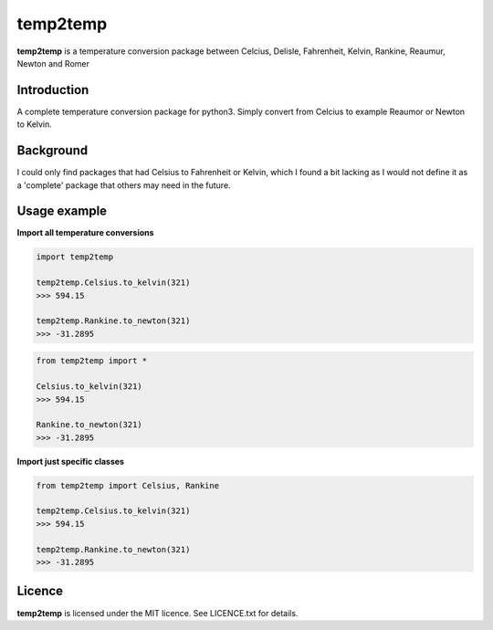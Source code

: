 temp2temp
=========

**temp2temp** is a temperature conversion package between Celcius, Delisle, Fahrenheit, Kelvin, Rankine, Reaumur, Newton and Romer

.. image:: https://img.shields.io/pypi/v/temp2temp.svg
  :target: https://pypi.python.org/pypi/temp2temp
  :alt: Version on PyPI

.. image:: https://img.shields.io/pypi/l/temp2temp.svg
  :target: https://gitlab.com/renegadevi/temp2temp/raw/master/LICENSE.txt
  :alt: License


Introduction
------------

A complete temperature conversion package for python3. Simply convert from Celcius to example Reaumor or Newton to Kelvin.


Background
----------

I could only find packages that had Celsius to Fahrenheit or Kelvin, which I found a bit lacking as I would not define it as a 'complete' package that others may need in the future.


Usage example
-------------

**Import all temperature conversions**

.. code-block:: python

    import temp2temp

    temp2temp.Celsius.to_kelvin(321)
    >>> 594.15

    temp2temp.Rankine.to_newton(321)
    >>> -31.2895

.. code-block:: python

    from temp2temp import *

    Celsius.to_kelvin(321)
    >>> 594.15

    Rankine.to_newton(321)
    >>> -31.2895


**Import just specific classes**

.. code-block:: python

    from temp2temp import Celsius, Rankine

    temp2temp.Celsius.to_kelvin(321)
    >>> 594.15

    temp2temp.Rankine.to_newton(321)
    >>> -31.2895


Licence
-------

**temp2temp** is licensed under the MIT licence. See LICENCE.txt for details.
